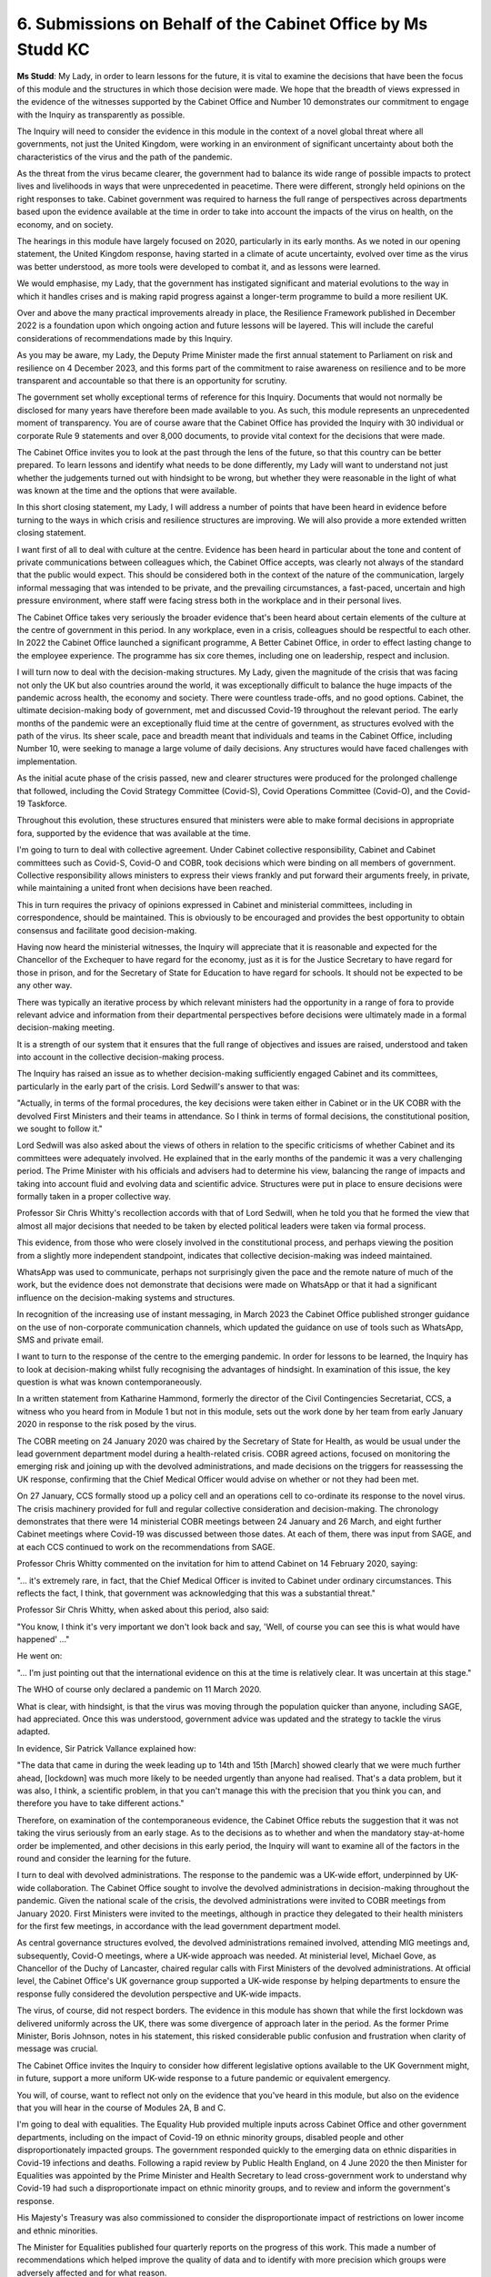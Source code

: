 6. Submissions on Behalf of the Cabinet Office by Ms Studd KC
=============================================================

**Ms Studd**: My Lady, in order to learn lessons for the future, it is vital to examine the decisions that have been the focus of this module and the structures in which those decision were made. We hope that the breadth of views expressed in the evidence of the witnesses supported by the Cabinet Office and Number 10 demonstrates our commitment to engage with the Inquiry as transparently as possible.

The Inquiry will need to consider the evidence in this module in the context of a novel global threat where all governments, not just the United Kingdom, were working in an environment of significant uncertainty about both the characteristics of the virus and the path of the pandemic.

As the threat from the virus became clearer, the government had to balance its wide range of possible impacts to protect lives and livelihoods in ways that were unprecedented in peacetime. There were different, strongly held opinions on the right responses to take. Cabinet government was required to harness the full range of perspectives across departments based upon the evidence available at the time in order to take into account the impacts of the virus on health, on the economy, and on society.

The hearings in this module have largely focused on 2020, particularly in its early months. As we noted in our opening statement, the United Kingdom response, having started in a climate of acute uncertainty, evolved over time as the virus was better understood, as more tools were developed to combat it, and as lessons were learned.

We would emphasise, my Lady, that the government has instigated significant and material evolutions to the way in which it handles crises and is making rapid progress against a longer-term programme to build a more resilient UK.

Over and above the many practical improvements already in place, the Resilience Framework published in December 2022 is a foundation upon which ongoing action and future lessons will be layered. This will include the careful considerations of recommendations made by this Inquiry.

As you may be aware, my Lady, the Deputy Prime Minister made the first annual statement to Parliament on risk and resilience on 4 December 2023, and this forms part of the commitment to raise awareness on resilience and to be more transparent and accountable so that there is an opportunity for scrutiny.

The government set wholly exceptional terms of reference for this Inquiry. Documents that would not normally be disclosed for many years have therefore been made available to you. As such, this module represents an unprecedented moment of transparency. You are of course aware that the Cabinet Office has provided the Inquiry with 30 individual or corporate Rule 9 statements and over 8,000 documents, to provide vital context for the decisions that were made.

The Cabinet Office invites you to look at the past through the lens of the future, so that this country can be better prepared. To learn lessons and identify what needs to be done differently, my Lady will want to understand not just whether the judgements turned out with hindsight to be wrong, but whether they were reasonable in the light of what was known at the time and the options that were available.

In this short closing statement, my Lady, I will address a number of points that have been heard in evidence before turning to the ways in which crisis and resilience structures are improving. We will also provide a more extended written closing statement.

I want first of all to deal with culture at the centre. Evidence has been heard in particular about the tone and content of private communications between colleagues which, the Cabinet Office accepts, was clearly not always of the standard that the public would expect. This should be considered both in the context of the nature of the communication, largely informal messaging that was intended to be private, and the prevailing circumstances, a fast-paced, uncertain and high pressure environment, where staff were facing stress both in the workplace and in their personal lives.

The Cabinet Office takes very seriously the broader evidence that's been heard about certain elements of the culture at the centre of government in this period. In any workplace, even in a crisis, colleagues should be respectful to each other. In 2022 the Cabinet Office launched a significant programme, A Better Cabinet Office, in order to effect lasting change to the employee experience. The programme has six core themes, including one on leadership, respect and inclusion.

I will turn now to deal with the decision-making structures. My Lady, given the magnitude of the crisis that was facing not only the UK but also countries around the world, it was exceptionally difficult to balance the huge impacts of the pandemic across health, the economy and society. There were countless trade-offs, and no good options. Cabinet, the ultimate decision-making body of government, met and discussed Covid-19 throughout the relevant period. The early months of the pandemic were an exceptionally fluid time at the centre of government, as structures evolved with the path of the virus. Its sheer scale, pace and breadth meant that individuals and teams in the Cabinet Office, including Number 10, were seeking to manage a large volume of daily decisions. Any structures would have faced challenges with implementation.

As the initial acute phase of the crisis passed, new and clearer structures were produced for the prolonged challenge that followed, including the Covid Strategy Committee (Covid-S), Covid Operations Committee (Covid-O), and the Covid-19 Taskforce.

Throughout this evolution, these structures ensured that ministers were able to make formal decisions in appropriate fora, supported by the evidence that was available at the time.

I'm going to turn to deal with collective agreement. Under Cabinet collective responsibility, Cabinet and Cabinet committees such as Covid-S, Covid-O and COBR, took decisions which were binding on all members of government. Collective responsibility allows ministers to express their views frankly and put forward their arguments freely, in private, while maintaining a united front when decisions have been reached.

This in turn requires the privacy of opinions expressed in Cabinet and ministerial committees, including in correspondence, should be maintained. This is obviously to be encouraged and provides the best opportunity to obtain consensus and facilitate good decision-making.

Having now heard the ministerial witnesses, the Inquiry will appreciate that it is reasonable and expected for the Chancellor of the Exchequer to have regard for the economy, just as it is for the Justice Secretary to have regard for those in prison, and for the Secretary of State for Education to have regard for schools. It should not be expected to be any other way.

There was typically an iterative process by which relevant ministers had the opportunity in a range of fora to provide relevant advice and information from their departmental perspectives before decisions were ultimately made in a formal decision-making meeting.

It is a strength of our system that it ensures that the full range of objectives and issues are raised, understood and taken into account in the collective decision-making process.

The Inquiry has raised an issue as to whether decision-making sufficiently engaged Cabinet and its committees, particularly in the early part of the crisis. Lord Sedwill's answer to that was:

"Actually, in terms of the formal procedures, the key decisions were taken either in Cabinet or in the UK COBR with the devolved First Ministers and their teams in attendance. So I think in terms of formal decisions, the constitutional position, we sought to follow it."

Lord Sedwill was also asked about the views of others in relation to the specific criticisms of whether Cabinet and its committees were adequately involved. He explained that in the early months of the pandemic it was a very challenging period. The Prime Minister with his officials and advisers had to determine his view, balancing the range of impacts and taking into account fluid and evolving data and scientific advice. Structures were put in place to ensure decisions were formally taken in a proper collective way.

Professor Sir Chris Whitty's recollection accords with that of Lord Sedwill, when he told you that he formed the view that almost all major decisions that needed to be taken by elected political leaders were taken via formal process.

This evidence, from those who were closely involved in the constitutional process, and perhaps viewing the position from a slightly more independent standpoint, indicates that collective decision-making was indeed maintained.

WhatsApp was used to communicate, perhaps not surprisingly given the pace and the remote nature of much of the work, but the evidence does not demonstrate that decisions were made on WhatsApp or that it had a significant influence on the decision-making systems and structures.

In recognition of the increasing use of instant messaging, in March 2023 the Cabinet Office published stronger guidance on the use of non-corporate communication channels, which updated the guidance on use of tools such as WhatsApp, SMS and private email.

I want to turn to the response of the centre to the emerging pandemic. In order for lessons to be learned, the Inquiry has to look at decision-making whilst fully recognising the advantages of hindsight. In examination of this issue, the key question is what was known contemporaneously.

In a written statement from Katharine Hammond, formerly the director of the Civil Contingencies Secretariat, CCS, a witness who you heard from in Module 1 but not in this module, sets out the work done by her team from early January 2020 in response to the risk posed by the virus.

The COBR meeting on 24 January 2020 was chaired by the Secretary of State for Health, as would be usual under the lead government department model during a health-related crisis. COBR agreed actions, focused on monitoring the emerging risk and joining up with the devolved administrations, and made decisions on the triggers for reassessing the UK response, confirming that the Chief Medical Officer would advise on whether or not they had been met.

On 27 January, CCS formally stood up a policy cell and an operations cell to co-ordinate its response to the novel virus. The crisis machinery provided for full and regular collective consideration and decision-making. The chronology demonstrates that there were 14 ministerial COBR meetings between 24 January and 26 March, and eight further Cabinet meetings where Covid-19 was discussed between those dates. At each of them, there was input from SAGE, and at each CCS continued to work on the recommendations from SAGE.

Professor Chris Whitty commented on the invitation for him to attend Cabinet on 14 February 2020, saying:

"... it's extremely rare, in fact, that the Chief Medical Officer is invited to Cabinet under ordinary circumstances. This reflects the fact, I think, that government was acknowledging that this was a substantial threat."

Professor Sir Chris Whitty, when asked about this period, also said:

"You know, I think it's very important we don't look back and say, 'Well, of course you can see this is what would have happened' ..."

He went on:

"... I'm just pointing out that the international evidence on this at the time is relatively clear. It was uncertain at this stage."

The WHO of course only declared a pandemic on 11 March 2020.

What is clear, with hindsight, is that the virus was moving through the population quicker than anyone, including SAGE, had appreciated. Once this was understood, government advice was updated and the strategy to tackle the virus adapted.

In evidence, Sir Patrick Vallance explained how:

"The data that came in during the week leading up to 14th and 15th [March] showed clearly that we were much further ahead, [lockdown] was much more likely to be needed urgently than anyone had realised. That's a data problem, but it was also, I think, a scientific problem, in that you can't manage this with the precision that you think you can, and therefore you have to take different actions."

Therefore, on examination of the contemporaneous evidence, the Cabinet Office rebuts the suggestion that it was not taking the virus seriously from an early stage. As to the decisions as to whether and when the mandatory stay-at-home order be implemented, and other decisions in this early period, the Inquiry will want to examine all of the factors in the round and consider the learning for the future.

I turn to deal with devolved administrations. The response to the pandemic was a UK-wide effort, underpinned by UK-wide collaboration. The Cabinet Office sought to involve the devolved administrations in decision-making throughout the pandemic. Given the national scale of the crisis, the devolved administrations were invited to COBR meetings from January 2020. First Ministers were invited to the meetings, although in practice they delegated to their health ministers for the first few meetings, in accordance with the lead government department model.

As central governance structures evolved, the devolved administrations remained involved, attending MIG meetings and, subsequently, Covid-O meetings, where a UK-wide approach was needed. At ministerial level, Michael Gove, as Chancellor of the Duchy of Lancaster, chaired regular calls with First Ministers of the devolved administrations. At official level, the Cabinet Office's UK governance group supported a UK-wide response by helping departments to ensure the response fully considered the devolution perspective and UK-wide impacts.

The virus, of course, did not respect borders. The evidence in this module has shown that while the first lockdown was delivered uniformly across the UK, there was some divergence of approach later in the period. As the former Prime Minister, Boris Johnson, notes in his statement, this risked considerable public confusion and frustration when clarity of message was crucial.

The Cabinet Office invites the Inquiry to consider how different legislative options available to the UK Government might, in future, support a more uniform UK-wide response to a future pandemic or equivalent emergency.

You will, of course, want to reflect not only on the evidence that you've heard in this module, but also on the evidence that you will hear in the course of Modules 2A, B and C.

I'm going to deal with equalities. The Equality Hub provided multiple inputs across Cabinet Office and other government departments, including on the impact of Covid-19 on ethnic minority groups, disabled people and other disproportionately impacted groups. The government responded quickly to the emerging data on ethnic disparities in Covid-19 infections and deaths. Following a rapid review by Public Health England, on 4 June 2020 the then Minister for Equalities was appointed by the Prime Minister and Health Secretary to lead cross-government work to understand why Covid-19 had such a disproportionate impact on ethnic minority groups, and to review and inform the government's response.

His Majesty's Treasury was also commissioned to consider the disproportionate impact of restrictions on lower income and ethnic minorities.

The Minister for Equalities published four quarterly reports on the progress of this work. This made a number of recommendations which helped improve the quality of data and to identify with more precision which groups were adversely affected and for what reason.

They also recommended specific changes such as recording ethnicity on death certificates and the incorporation of lessons learned from the vaccination roll-out to improve take-up in future vaccination schemes.

The Disability Unit worked across government departments to identify risks affecting disabled people, and to support departments to mitigate these. This included ensuring processes and guidance better reflected the needs of disabled people, promoting accessible communications, co-ordinating across government departments to ensure the needs of disabled people were better considered in policy development and delivery, building a broader evidence base on disability and Covid impacts, and working closely with disabled people's organisations and disability stakeholders to hear and amplify the voices of disabled people.

The government also established a disproportionately impacted groups workstream led by Dr Emran Mian to consider the Covid-19 impacts more widely, with which Cabinet officials in the Equality Hub and the Covid-19 Taskforce worked very closely.

The Inquiry has heard much evidence in relation to data, and in particular the lack of data at the start of the pandemic. This was in part an inevitable consequence of seeking to keep pace with the development of a novel virus and its implications. The evidence that you heard from Simon Ridley set out the issues with data at the early stage of the pandemic and the difficulties with obtaining data from different departments and across government.

To understand how data was provided to decision-makers, in particular in the early stages of the pandemic, the Inquiry will benefit from considering the full range of evidence that has been provided, particularly the Cabinet Office's written statements and the improvements that have been made.

The Inquiry's data expert produced his statement without reference to the evidence submitted by the Cabinet Office, citing time constraints. There have been other criticisms of capability and capacity within government on analytics, science and software engineering, and barriers to data sharing. These are challenges which the creation of the National Situation Centre has helped resolve.

The CCS provided ministers and officials attending COBR with critical data, including during that early phase of the pandemic. 27 commonly recognised information pictures, or CRIPS, and 40 situation reports, or sitreps, were circulated between 24 January and 16 March. From 16 March, the cross-department sitrep was replaced by a specific Covid-19 dashboard. On 24 March the CCS launched the interactive version of the Covid-19 dashboard, which was available across government and used to brief the Prime Minister and senior members of Cabinet.

Enhancement to the structures supporting the dashboard and the broader work building a data analysis capability through the summer and early autumn of 2020 meant that by October 2020 a workforce of around 100 were focused on the provision of data and information to provide decision-makers with the most up-to-date picture across the economy, society, the NHS and direct Covid-19 impacts.

In the autumn of 2020, the data brought together by the Covid-19 Taskforce was supplemented by insights from the International Comparators Joint Unit, which was a partnership between the Joint Intelligence Organisation and the Cabinet Office and the Foreign, Commonwealth and Development Office.

The National Situation Centre provides routine reporting on 160 key performance indicators. In addition to curated open source intelligence on its data analysis and situational awareness hub, which is available to use across government, in addition to preparing for all risks, the National Situation Centre is developing a biothreats radar which will provide near real-time monitoring of emerging biological threats that may impact the UK, and will be fully operational by 2025. It is widely recognised, and internationally, as world leading and provides a wholly materially improved service to the government decision-makers in a crisis which would be well above and beyond the experience of senior leaders in early 2020.

As was explored in Module 1, the government has carried out formal exercises to determine learnings from the pandemic. Within the Cabinet Office this has included the significant enhancement of the dedicated crisis response and crisis management excellence function in the COBR unit. This is in place to horizon scan immediate risks and respond to crises that emerge, including those of the character of the Covid-19 pandemic.

A new Resilience Directorate, overseen by the new head of resilience, is ensuring focus on preparing for, preventing and mitigating the risks in the medium and long term.

In December 2022, the Prime Minister, Rishi Sunak, created the National Security Council (Resilience), a new subcommittee which brings together cross-government efforts on risk and resilience. This committee is chaired by the Deputy Prime Minister.

The COBR unit has made meaningful and practical improvements to the crisis management facilities. This includes the opening of a major extension of the COBR complex to allow more flexible and effective working and decision-making, including the latest technology, data and video teleconferencing capabilities.

With regard to the longer term resilience structures, as you are aware, the government has published an ambitious UK Government Resilience Framework which sets out how the government will strengthen the systems, structures and capabilities which underpin the UK resilience to all risks and hazards, including those which are yet to emerge.

The government has reviewed and materially changed the way it assesses the most serious risks facing the UK, inviting wider external challenge, to strengthen the National Security Risk Assessment and to consider multiple scenarios in which risk can manifest, rather than a single reasonable worst-case scenario.

It has moved to a dynamic process of risk assessment, and published the most transparent ever National Risk Register in August of this year. And in line with the principle of prevention rather than cure, the Cabinet Office published a new Biological Security Strategy this year, setting out how it is protecting the UK and its interests from significant biological risks, including future infectious disease outbreaks. The programme is underpinned by £1.5 billion of annual investment.

The Cabinet Office acknowledges that our entire system -- government, health and social care, our scientific and medical infrastructure, local authorities -- took historic decisions in 2020 to 2021 unlike any others in peacetime, and it's vital for future pandemics and future generations that any improvements continue to be incorporated into the new resilience system.

By way of conclusion, as part of identifying lessons, the Inquiry should also reflect on what worked well. It is clear from the evidence prepared for this module that the government got some big decisions right at a very early stage.

Initial funding for the Oxford vaccine came from a research call launched on 4 February 2020, and the vaccine technology was re-purposed from work on a MERS vaccine which had been funded back in 2016.

The UK led the world's first successful clinical trial for a treatment for Covid-19, RECOVERY. It identified dexamethasone, an inexpensive and widely available steroid, as an effective treatment for Covid-19, saving many lives.

The Prime Minister launched the ventilator challenge, a call to arms, in which 14,000 ventilators were produced in around three months.

The evacuation of British nationals from overseas was completed efficiently and without delay at the early part of the pandemic.

The system for shielding, which the Inquiry has heard was a huge and rapid cross-departmental effort.

The Nightingale hospitals were constructed in record time.

The government's economic support through furlough, business loans and Universal Credit was one of the most comprehensive in the world.

As is to be expected over the whole period with which this module is concerned, the level of uncertainty reduced and the response evolved over time. The various strands of information could be brought together into a whole picture as the virus was better understood by the scientists, the data picture improved, the uneven impacts of lockdown became better understood, the early investments for example in vaccines provided new interventions, and lessons were learned about the management of a prolonged whole-of-government response.

Countries across the world took different steps at different times as the prevalence of the virus varied over the period of the pandemic. Ultimately every death is a tragedy for each family, but the United Kingdom's performance can only be understood fully by reference to the whole period and the international context. Estimating excess mortality is complicated, and factors such as how the baseline is chosen can have a material effect on the estimate.

A joint report by the Government Office for Science and the Office of National Statistics looked at a range of different studies and found that the United Kingdom placed around the middle of the rankings for excess mortality, regardless of which measure is used.

Taking into account all of its recent revisions, the ONS estimated last month that the UK GDP was 1.8% above pre-pandemic levels in the quarter 2, April to June 2023, ahead of France and Germany.

My Lady, the Prime Minister reminded us, at the start of this week, of all the various ways that people suffered through the pandemic, including of course those who lost loved ones. The Inquiry has also heard from and about very many talented and hard working individuals who rose to the challenge that the pandemic posed and worked tirelessly for the good of the country. They should be commended for their public service.

Thank you.

**Lady Hallett**: Thank you very much, Ms Studd.

Does that complete everything, Mr Keith?

**Mr Keith**: My Lady, I believe it does.

Closing remarks

**Lady Hallett**: Thank you all very much indeed.

We have now completed the oral hearings for 2023 for both Module 1, preparedness for the pandemic, and Module 2, core UK decision-making.

Several other modules and investigations are under way covering the extremely wide range of issues set out in our terms of reference. Just to give people some idea of what everyone's been doing: to date -- and this is for Modules 1 and 2 alone -- over 210,000 documents have been obtained and analysed; over 73,000 documents have been disclosed, and therefore analysed by those to whom they were disclosed; many hundreds of Rule 9 questionnaires and witness statements have been obtained and analysed; dozens of witnesses have had their accounts and their actions and opinions tested in these public oral hearings.

It is an extraordinary achievement, given the Inquiry only started formally in June 2022. It's taken a huge amount of dedication and industry by the Inquiry team, the material providers and by the teams representing the core participants to get us this far, and I am extremely grateful to them all.

The Inquiry is already working hard on producing a report for Module 1, and as soon as this is ready it will be published. We hope that will be by the summer, early summer of 2024.

The Inquiry will also now start work on preparing a report for Module 2, considering -- and I emphasise it again -- all the relevant material, both oral and written, that we have obtained. There has been considerable focus in some quarters of the WhatsApp material, but they are just a part, a relatively small part of all the material that I will be considering with the assistance of the Inquiry team.

I have expressed the hope that the Module 2 report will be published in 2024, albeit towards the end of the year, given the amount of work that has to be done. However, until I've heard the evidence in Modules 2A, 2B and 2C next year, I'll be unable to work out if it is going to be possible, but we will do our very best.

All the module teams are well aware of my desire, and I consider it a need, to publish reports as speedily as we can, but obviously it cannot be at the expense of thoroughness.

So the next oral hearings for this Inquiry will be for Module 2A, and they will begin in Edinburgh on 16 January 2024.

Thank you all very much indeed, and I hope you have as happy a Christmas as you can. Thank you.

*(12.30 pm)*

*(The hearing concluded)*

